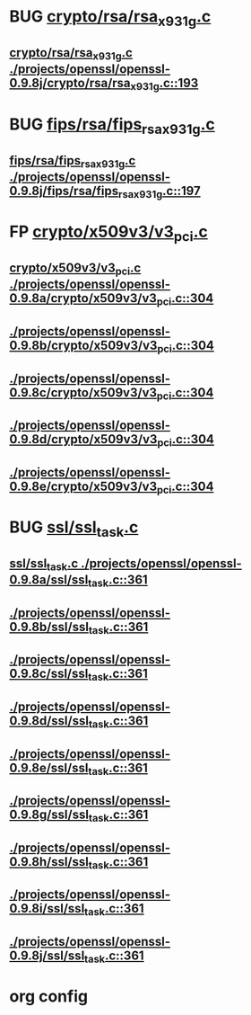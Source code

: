 * BUG [[view:./projects/openssl/openssl-0.9.8j/crypto/rsa/rsa_x931g.c::face=ovl-face1::linb=193::colb=5::cole=8][crypto/rsa/rsa_x931g.c]]
** [[view:./projects/openssl/openssl-0.9.8j/crypto/rsa/rsa_x931g.c::face=ovl-face1::linb=193::colb=5::cole=8][crypto/rsa/rsa_x931g.c ./projects/openssl/openssl-0.9.8j/crypto/rsa/rsa_x931g.c::193]]
* BUG [[view:./projects/openssl/openssl-0.9.8j/fips/rsa/fips_rsa_x931g.c::face=ovl-face1::linb=197::colb=5::cole=8][fips/rsa/fips_rsa_x931g.c]]
** [[view:./projects/openssl/openssl-0.9.8j/fips/rsa/fips_rsa_x931g.c::face=ovl-face1::linb=197::colb=5::cole=8][fips/rsa/fips_rsa_x931g.c ./projects/openssl/openssl-0.9.8j/fips/rsa/fips_rsa_x931g.c::197]]
* FP [[view:./projects/openssl/openssl-0.9.8a/crypto/x509v3/v3_pci.c::face=ovl-face1::linb=304::colb=12::cole=15][crypto/x509v3/v3_pci.c]]
** [[view:./projects/openssl/openssl-0.9.8a/crypto/x509v3/v3_pci.c::face=ovl-face1::linb=304::colb=12::cole=15][crypto/x509v3/v3_pci.c ./projects/openssl/openssl-0.9.8a/crypto/x509v3/v3_pci.c::304]]
** [[view:./projects/openssl/openssl-0.9.8b/crypto/x509v3/v3_pci.c::face=ovl-face1::linb=304::colb=12::cole=15][./projects/openssl/openssl-0.9.8b/crypto/x509v3/v3_pci.c::304]]
** [[view:./projects/openssl/openssl-0.9.8c/crypto/x509v3/v3_pci.c::face=ovl-face1::linb=304::colb=12::cole=15][./projects/openssl/openssl-0.9.8c/crypto/x509v3/v3_pci.c::304]]
** [[view:./projects/openssl/openssl-0.9.8d/crypto/x509v3/v3_pci.c::face=ovl-face1::linb=304::colb=12::cole=15][./projects/openssl/openssl-0.9.8d/crypto/x509v3/v3_pci.c::304]]
** [[view:./projects/openssl/openssl-0.9.8e/crypto/x509v3/v3_pci.c::face=ovl-face1::linb=304::colb=12::cole=15][./projects/openssl/openssl-0.9.8e/crypto/x509v3/v3_pci.c::304]]
* BUG [[view:./projects/openssl/openssl-0.9.8a/ssl/ssl_task.c::face=ovl-face1::linb=361::colb=1::cole=6][ssl/ssl_task.c]]
** [[view:./projects/openssl/openssl-0.9.8a/ssl/ssl_task.c::face=ovl-face1::linb=361::colb=1::cole=6][ssl/ssl_task.c ./projects/openssl/openssl-0.9.8a/ssl/ssl_task.c::361]]
** [[view:./projects/openssl/openssl-0.9.8b/ssl/ssl_task.c::face=ovl-face1::linb=361::colb=1::cole=6][./projects/openssl/openssl-0.9.8b/ssl/ssl_task.c::361]]
** [[view:./projects/openssl/openssl-0.9.8c/ssl/ssl_task.c::face=ovl-face1::linb=361::colb=1::cole=6][./projects/openssl/openssl-0.9.8c/ssl/ssl_task.c::361]]
** [[view:./projects/openssl/openssl-0.9.8d/ssl/ssl_task.c::face=ovl-face1::linb=361::colb=1::cole=6][./projects/openssl/openssl-0.9.8d/ssl/ssl_task.c::361]]
** [[view:./projects/openssl/openssl-0.9.8e/ssl/ssl_task.c::face=ovl-face1::linb=361::colb=1::cole=6][./projects/openssl/openssl-0.9.8e/ssl/ssl_task.c::361]]
** [[view:./projects/openssl/openssl-0.9.8g/ssl/ssl_task.c::face=ovl-face1::linb=361::colb=1::cole=6][./projects/openssl/openssl-0.9.8g/ssl/ssl_task.c::361]]
** [[view:./projects/openssl/openssl-0.9.8h/ssl/ssl_task.c::face=ovl-face1::linb=361::colb=1::cole=6][./projects/openssl/openssl-0.9.8h/ssl/ssl_task.c::361]]
** [[view:./projects/openssl/openssl-0.9.8i/ssl/ssl_task.c::face=ovl-face1::linb=361::colb=1::cole=6][./projects/openssl/openssl-0.9.8i/ssl/ssl_task.c::361]]
** [[view:./projects/openssl/openssl-0.9.8j/ssl/ssl_task.c::face=ovl-face1::linb=361::colb=1::cole=6][./projects/openssl/openssl-0.9.8j/ssl/ssl_task.c::361]]
* org config

#+SEQ_TODO: TODO | BUG FP UNKNOWN IGNORED
